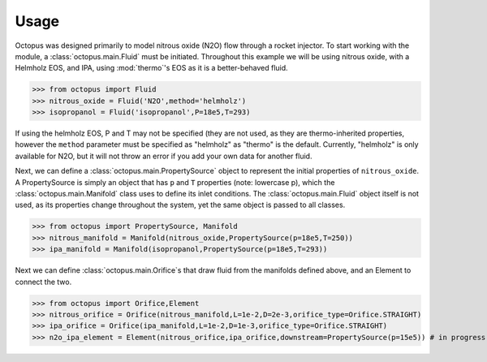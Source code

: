 Usage
=====

Octopus was designed primarily to model nitrous oxide (N2O) flow through a rocket injector. To start working with the
module, a :class:`octopus.main.Fluid` must be initiated. Throughout this example we will be using nitrous oxide, with a Helmholz
EOS, and IPA, using :mod:`thermo`'s EOS as it is a better-behaved fluid.

>>> from octopus import Fluid
>>> nitrous_oxide = Fluid('N2O',method='helmholz')
>>> isopropanol = Fluid('isopropanol',P=18e5,T=293)

If using the helmholz EOS, P and T may not be specified (they are not used, as they are thermo-inherited properties,
however the ``method`` parameter must be specified as "helmholz" as "thermo" is the default. Currently, "helmholz" is
only available for N2O, but it will not throw an error if you add your own data for another fluid.

Next, we can define a :class:`octopus.main.PropertySource` object to represent the initial properties of ``nitrous_oxide``. A
PropertySource is simply an object that has ``p`` and ``T`` properties (note: lowercase p), which the :class:`octopus.main.Manifold`
class uses to define its inlet conditions. The :class:`octopus.main.Fluid` object itself is not used, as its properties change
throughout the system, yet the same object is passed to all classes.

>>> from octopus import PropertySource, Manifold
>>> nitrous_manifold = Manifold(nitrous_oxide,PropertySource(p=18e5,T=250))
>>> ipa_manifold = Manifold(isopropanol,PropertySource(p=18e5,T=293))

Next we can define :class:`octopus.main.Orifice`s that draw fluid from the manifolds defined above, and an Element to
connect the two.

>>> from octopus import Orifice,Element
>>> nitrous_orifice = Orifice(nitrous_manifold,L=1e-2,D=2e-3,orifice_type=Orifice.STRAIGHT)
>>> ipa_orifice = Orifice(ipa_manifold,L=1e-2,D=1e-3,orifice_type=Orifice.STRAIGHT)
>>> n2o_ipa_element = Element(nitrous_orifice,ipa_orifice,downstream=PropertySource(p=15e5)) # in progress




